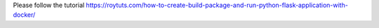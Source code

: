 Please follow the tutorial https://roytuts.com/how-to-create-build-package-and-run-python-flask-application-with-docker/
